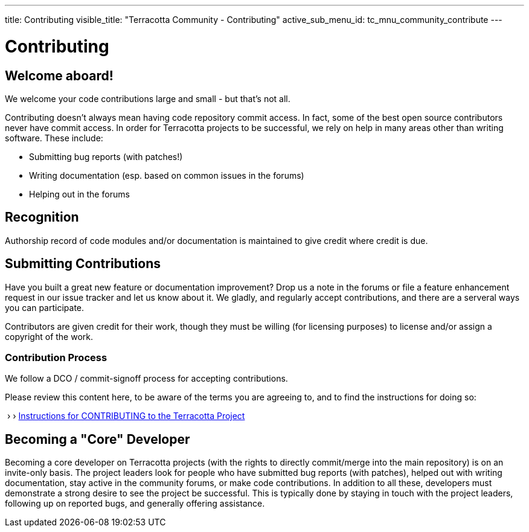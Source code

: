 ---
title: Contributing
visible_title: "Terracotta Community - Contributing"
active_sub_menu_id: tc_mnu_community_contribute
---

# Contributing


## Welcome aboard!

We welcome your code contributions large and small - but that's not all.

Contributing doesn't always mean having code repository commit access. In fact, some of the best open source contributors never have commit access. In order for Terracotta projects to be successful, we rely on help in many areas other than writing software. These include:

* Submitting bug reports (with patches!)
* Writing documentation (esp. based on common issues in the forums)
* Helping out in the forums

## Recognition

Authorship record of code modules and/or documentation is maintained to give credit where credit is due.

## Submitting Contributions

Have you built a great new feature or documentation improvement? Drop us a note in the forums or file a feature enhancement request in our issue tracker and let us know about it. We gladly, and regularly accept contributions, and there are a serveral ways you can participate.

Contributors are given credit for their work, though they must be willing (for licensing purposes) to license and/or assign a copyright of the work.

### Contribution Process

We follow a DCO / commit-signoff process for accepting contributions.

Please review this content here, to be aware of the terms you are agreeing to, and to find the instructions for doing so:

&nbsp;&rsaquo;&nbsp;&rsaquo; https://github.com/terracotta-oss/contributing/blob/main/CONTRIBUTING.md[Instructions for CONTRIBUTING to the Terracotta Project]

## Becoming a "Core" Developer

Becoming a core developer on Terracotta projects (with the rights to directly commit/merge into the main repository) is on an invite-only basis. The project leaders look for people who have submitted bug reports (with patches), helped out with writing documentation, stay active in the community forums, or make code contributions. In addition to all these, developers must demonstrate a strong desire to see the project be successful. This is typically done by staying in touch with the project leaders, following up on reported bugs, and generally offering assistance.

